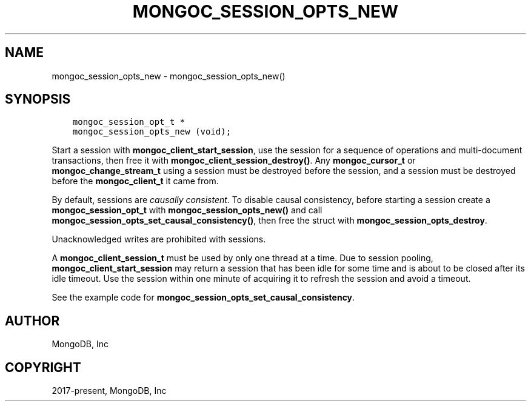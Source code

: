 .\" Man page generated from reStructuredText.
.
.TH "MONGOC_SESSION_OPTS_NEW" "3" "Jan 24, 2019" "1.13.1" "MongoDB C Driver"
.SH NAME
mongoc_session_opts_new \- mongoc_session_opts_new()
.
.nr rst2man-indent-level 0
.
.de1 rstReportMargin
\\$1 \\n[an-margin]
level \\n[rst2man-indent-level]
level margin: \\n[rst2man-indent\\n[rst2man-indent-level]]
-
\\n[rst2man-indent0]
\\n[rst2man-indent1]
\\n[rst2man-indent2]
..
.de1 INDENT
.\" .rstReportMargin pre:
. RS \\$1
. nr rst2man-indent\\n[rst2man-indent-level] \\n[an-margin]
. nr rst2man-indent-level +1
.\" .rstReportMargin post:
..
.de UNINDENT
. RE
.\" indent \\n[an-margin]
.\" old: \\n[rst2man-indent\\n[rst2man-indent-level]]
.nr rst2man-indent-level -1
.\" new: \\n[rst2man-indent\\n[rst2man-indent-level]]
.in \\n[rst2man-indent\\n[rst2man-indent-level]]u
..
.SH SYNOPSIS
.INDENT 0.0
.INDENT 3.5
.sp
.nf
.ft C
mongoc_session_opt_t *
mongoc_session_opts_new (void);
.ft P
.fi
.UNINDENT
.UNINDENT
.sp
Start a session with \fBmongoc_client_start_session\fP, use the session for a sequence of operations and multi\-document transactions, then free it with \fBmongoc_client_session_destroy()\fP\&. Any \fBmongoc_cursor_t\fP or \fBmongoc_change_stream_t\fP using a session must be destroyed before the session, and a session must be destroyed before the \fBmongoc_client_t\fP it came from.
.sp
By default, sessions are \fI\%causally consistent\fP\&. To disable causal consistency, before starting a session create a \fBmongoc_session_opt_t\fP with \fBmongoc_session_opts_new()\fP and call \fBmongoc_session_opts_set_causal_consistency()\fP, then free the struct with \fBmongoc_session_opts_destroy\fP\&.
.sp
Unacknowledged writes are prohibited with sessions.
.sp
A \fBmongoc_client_session_t\fP must be used by only one thread at a time. Due to session pooling, \fBmongoc_client_start_session\fP may return a session that has been idle for some time and is about to be closed after its idle timeout. Use the session within one minute of acquiring it to refresh the session and avoid a timeout.
.sp
See the example code for \fBmongoc_session_opts_set_causal_consistency\fP\&.
.SH AUTHOR
MongoDB, Inc
.SH COPYRIGHT
2017-present, MongoDB, Inc
.\" Generated by docutils manpage writer.
.
